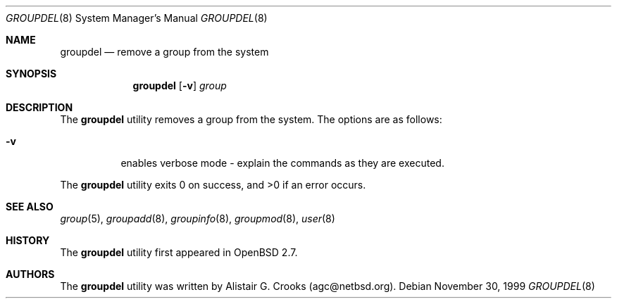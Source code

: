 .\" $OpenBSD: groupdel.8,v 1.8 2001/09/18 01:50:44 millert Exp $
.\" $NetBSD: groupdel.8,v 1.5 2000/02/28 05:10:56 enami Exp $
.\"
.\" Copyright (c) 1999 Alistair G. Crooks.  All rights reserved.
.\"
.\" Redistribution and use in source and binary forms, with or without
.\" modification, are permitted provided that the following conditions
.\" are met:
.\" 1. Redistributions of source code must retain the above copyright
.\"    notice, this list of conditions and the following disclaimer.
.\" 2. Redistributions in binary form must reproduce the above copyright
.\"    notice, this list of conditions and the following disclaimer in the
.\"    documentation and/or other materials provided with the distribution.
.\" 3. All advertising materials mentioning features or use of this software
.\"    must display the following acknowledgement:
.\"	This product includes software developed by Alistair G. Crooks.
.\" 4. The name of the author may not be used to endorse or promote
.\"    products derived from this software without specific prior written
.\"    permission.
.\"
.\" THIS SOFTWARE IS PROVIDED BY THE AUTHOR ``AS IS'' AND ANY EXPRESS
.\" OR IMPLIED WARRANTIES, INCLUDING, BUT NOT LIMITED TO, THE IMPLIED
.\" WARRANTIES OF MERCHANTABILITY AND FITNESS FOR A PARTICULAR PURPOSE
.\" ARE DISCLAIMED.  IN NO EVENT SHALL THE AUTHOR BE LIABLE FOR ANY
.\" DIRECT, INDIRECT, INCIDENTAL, SPECIAL, EXEMPLARY, OR CONSEQUENTIAL
.\" DAMAGES (INCLUDING, BUT NOT LIMITED TO, PROCUREMENT OF SUBSTITUTE
.\" GOODS OR SERVICES; LOSS OF USE, DATA, OR PROFITS; OR BUSINESS
.\" INTERRUPTION) HOWEVER CAUSED AND ON ANY THEORY OF LIABILITY,
.\" WHETHER IN CONTRACT, STRICT LIABILITY, OR TORT (INCLUDING
.\" NEGLIGENCE OR OTHERWISE) ARISING IN ANY WAY OUT OF THE USE OF THIS
.\" SOFTWARE, EVEN IF ADVISED OF THE POSSIBILITY OF SUCH DAMAGE.
.\"
.\"
.Dd November 30, 1999
.Dt GROUPDEL 8
.Os
.Sh NAME
.Nm groupdel
.Nd remove a group from the system
.Sh SYNOPSIS
.Nm groupdel
.Op Fl v
.Ar group
.Sh DESCRIPTION
The
.Nm
utility removes a group from the system.
The options are as follows:
.Bl -tag -width Ds
.It Fl v
enables verbose mode - explain the commands as they are executed.
.El
.Pp
The
.Nm
utility exits 0 on success, and >0 if an error occurs.
.Sh SEE ALSO
.Xr group 5 ,
.Xr groupadd 8 ,
.Xr groupinfo 8 ,
.Xr groupmod 8 ,
.Xr user 8
.Sh HISTORY
The
.Nm
utility first appeared in
.Ox 2.7 .
.Sh AUTHORS
The
.Nm
utility was written by Alistair G. Crooks (agc@netbsd.org).
